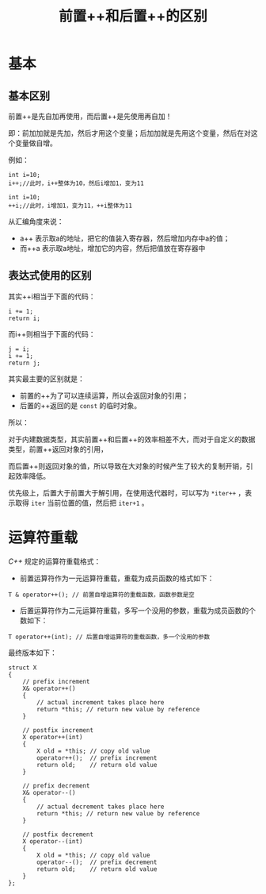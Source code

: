 #+TITLE: 前置++和后置++的区别
* 基本
** 基本区别
前置++是先自加再使用，而后置++是先使用再自加！

即：前加加就是先加，然后才用这个变量；后加加就是先用这个变量，然后在对这个变量做自增。

例如：
#+begin_src c++
int i=10;
i++;//此时，i++整体为10，然后i增加1，变为11

int i=10;
++i;//此时，i增加1，变为11，++i整体为11
#+end_src

从汇编角度来说：
+ a++ 表示取a的地址，把它的值装入寄存器，然后增加内存中a的值；
+ 而++a 表示取a地址，增加它的内容，然后把值放在寄存器中
** 表达式使用的区别
其实++i相当于下面的代码：
#+begin_src c++
i += 1;
return i;
#+end_src

而i++则相当于下面的代码：
#+begin_src c++
j = i;
i += 1;
return j;
#+end_src

其实最主要的区别就是：
+ 前置的++为了可以连续运算，所以会返回对象的引用；
+ 后置的++返回的是 ~const~ 的临时对象。

所以：

对于内建数据类型，其实前置++和后置++的效率相差不大，而对于自定义的数据类型，前置++返回对象的引用，

而后置++则返回对象的值，所以导致在大对象的时候产生了较大的复制开销，引起效率降低。

优先级上，后置大于前置大于解引用，在使用迭代器时，可以写为 ~*iter++~ ，表示取得 ~iter~ 当前位置的值，然后把 ~iter+1~ 。
* 运算符重载
/C++/ 规定的运算符重载格式：
+ 前置运算符作为一元运算符重载，重载为成员函数的格式如下：
#+begin_src c++
T & operator++(); // 前置自增运算符的重载函数，函数参数是空
#+end_src

+ 后置运算符作为二元运算符重载，多写一个没用的参数，重载为成员函数的个数如下：
#+begin_src c++
T operator++(int); // 后置自增运算符的重载函数，多一个没用的参数
#+end_src

最终版本如下：
#+begin_src c++
struct X
{
    // prefix increment
    X& operator++()
    {
        // actual increment takes place here
        return *this; // return new value by reference
    }

    // postfix increment
    X operator++(int)
    {
        X old = *this; // copy old value
        operator++();  // prefix increment
        return old;    // return old value
    }

    // prefix decrement
    X& operator--()
    {
        // actual decrement takes place here
        return *this; // return new value by reference
    }

    // postfix decrement
    X operator--(int)
    {
        X old = *this; // copy old value
        operator--();  // prefix decrement
        return old;    // return old value
    }
};
#+end_src
